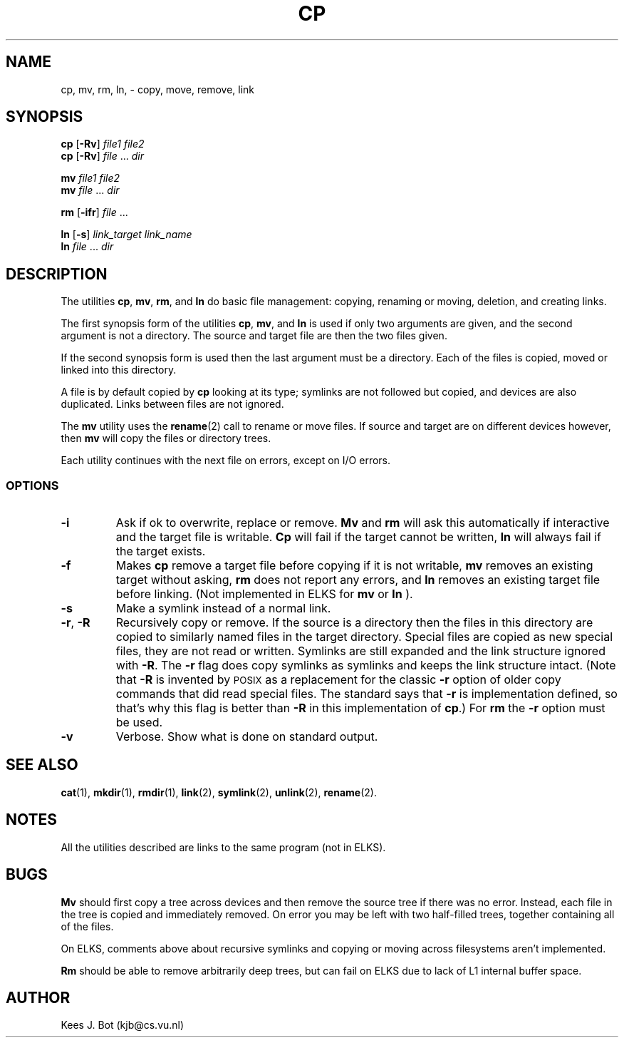 .TH CP 1
.SH NAME
cp, mv, rm, ln, \- copy, move, remove, link
.SH SYNOPSIS
.B cp
.RB [ \-Rv ]
.I file1 file2
.br
.B cp
.RB [ \-Rv ]
.IR file " ... " dir
.PP
.B mv
.I file1 file2
.br
.B mv
.IR file " ... " dir
.PP
.B rm
.RB [ \-ifr ]
.IR file " ..."
.PP
.B ln
.RB [ \-s ]
.I link_target link_name
.br
.B ln
.IR file " ... " dir
.SH DESCRIPTION
The utilities
.BR cp ,
.BR mv ,
.BR rm ,
and
.B ln
do basic file management: copying, renaming or moving, deletion, and
creating links.
.PP
The first synopsis form of the utilities
.BR cp ,
.BR mv ,
and
.B ln
is used if only two arguments are given, and the second argument is not a
directory.  The source and target file are then the two files given.
.PP
If the second synopsis form is used then the last argument must be a
directory.  Each of the files is copied, moved or linked into this directory.
.PP
A file is by default copied by
.B cp
looking at its type; symlinks are not followed but copied, and devices are also
duplicated.  Links between files are not ignored.
.PP
The
.B mv
utility uses the
.BR rename (2)
call to rename or move files.  If source and target are on different devices
however, then
.B mv
will copy the files or directory trees.
.PP
Each utility continues with the next file on errors, except on I/O errors.
.SS OPTIONS
.TP
.B \-i
Ask if ok to overwrite, replace or remove.
.B Mv
and
.B rm
will ask this automatically if interactive and the target file is writable.
.B Cp
will fail if the target cannot be written,
.B ln
will always fail if the target exists.
.TP
.B \-f
Makes
.B cp
remove a target file before copying if it is not writable,
.B mv
removes an existing target without asking,
.B rm
does not report any errors, and
.B ln
removes an existing target file before linking.
(Not implemented in ELKS for
.B mv
or
.B ln
).
.TP
.B \-s
Make a symlink instead of a normal link.
.TP
.BR \-r ", " \-R
Recursively copy or remove.  If the source is a directory then the
files in this directory are copied to similarly named files in the target
directory.  Special files are copied as new special files, they are not read
or written.  Symlinks are still expanded and the link structure ignored with
.BR \-R .
The
.B \-r
flag does copy symlinks as symlinks and keeps the link structure intact.
(Note that
.B \-R
is invented by \s-2POSIX\s+2 as a replacement for the classic
.B \-r
option of older copy commands that did read special files.  The standard
says that
.B \-r
is implementation defined, so that's why this flag is better than
.B \-R
in this implementation of
.BR cp .)
For
.B rm
the
.B -r
option must be used.
.TP
.B \-v
Verbose.  Show what is done on standard output.
.SH "SEE ALSO"
.BR cat (1),
.BR mkdir (1),
.BR rmdir (1),
.BR link (2),
.BR symlink (2),
.BR unlink (2),
.BR rename (2).
.SH NOTES
All the utilities described are links to the same program (not in ELKS).
.SH BUGS
.B Mv
should first copy a tree across devices and then remove the source tree if
there was no error.  Instead, each file in the tree is copied and
immediately removed.  On error you may be left with two half-filled trees,
together containing all of the files.
.PP
On ELKS, comments above about recursive symlinks and copying or moving
across filesystems aren't implemented.
.PP
.B Rm
should be able to remove arbitrarily deep trees, but can fail on ELKS
due to lack of L1 internal buffer space.
.SH AUTHOR
Kees J. Bot (kjb@cs.vu.nl)
